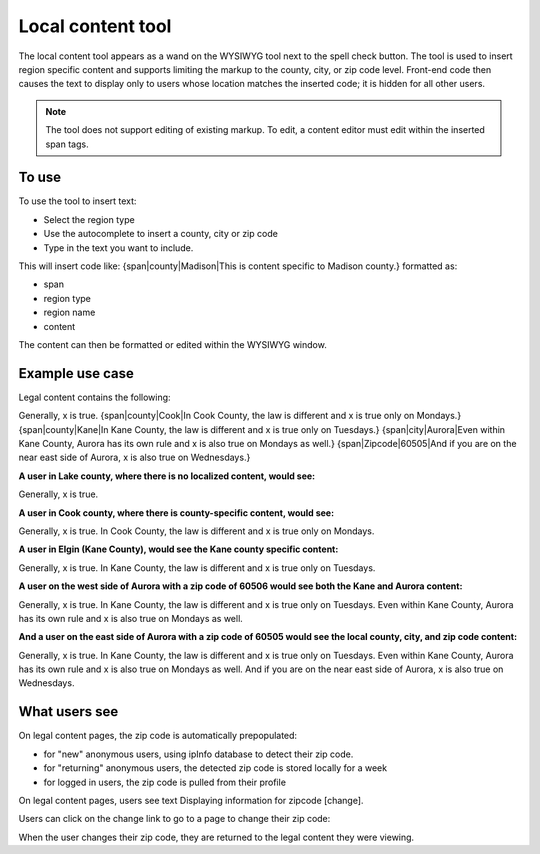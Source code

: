 ========================
Local content tool
========================

The local content tool appears as a wand on the WYSIWYG tool next to the spell check button.  The tool is used to insert region specific content and supports limiting the markup to the county, city, or zip code level.  Front-end code then causes the text to display only to users whose location matches the inserted code; it is hidden for all other users.

.. image:: ../assets/cms-local-content-button.png


.. note:: The tool does not support editing of existing markup.  To edit, a content editor must edit within the inserted span tags.

.. image:: ../assets/cms-local-content-wizard.png

To use
========

To use the tool to insert text: 

* Select the region type
* Use the autocomplete to insert a county, city or zip code
* Type in the text you want to include.

This will insert code like: {span|county|Madison|This is content specific to Madison county.} formatted as:

* span
* region type
* region name
* content

.. image:: ../assets/cms-local-inserted.png

The content can then be formatted or edited within the WYSIWYG window.

Example use case
==================

Legal content contains the following:

Generally, x is true. {span|county|Cook|In Cook County, the law is different and x is true only on Mondays.} {span|county|Kane|In Kane County, the law is different and x is true only on Tuesdays.} {span|city|Aurora|Even within Kane County, Aurora has its own rule and x is also true on Mondays as well.} {span|Zipcode|60505|And if you are on the near east side of Aurora, x is also true on Wednesdays.}

**A user in Lake county, where there is no localized content, would see:**

Generally, x is true.

**A user in Cook county, where there is county-specific content, would see:**

Generally, x is true. In Cook County, the law is different and x is true only on Mondays.

**A user in Elgin (Kane County), would see the Kane county specific content:**

Generally, x is true. In Kane County, the law is different and x is true only on Tuesdays.

**A user on the west side of Aurora with a zip code of 60506 would see both the Kane and Aurora content:**

Generally, x is true. In Kane County, the law is different and x is true only on Tuesdays. Even within Kane County, Aurora has its own rule and x is also true on Mondays as well.

**And a user on the east side of Aurora with a zip code of 60505 would see the local county, city, and zip code content:**

Generally, x is true. In Kane County, the law is different and x is true only on Tuesdays. Even within Kane County, Aurora has its own rule and x is also true on Mondays as well. And if you are on the near east side of Aurora, x is also true on Wednesdays.

What users see
==================

On legal content pages, the zip code is automatically prepopulated:


* for "new" anonymous users, using ipInfo database to detect their zip code. 
* for "returning" anonymous users, the detected zip code is stored locally for a week
* for logged in users, the zip code is pulled from their profile


On legal content pages, users see text Displaying information for zipcode [change].  

.. image:: ../assets/cms-legal-content-zipcode.png
   :scale: 50%
   :alt: image of "Displaying information for 60505 [change]"

Users can click on the change link to go to a page to change their zip code:

.. image:: ../assets/cms-change-zip-code.png
   :scale: 50%
   :alt: Zip code change page screenshot

When the user changes their zip code, they are returned to the legal content they were viewing.







 

